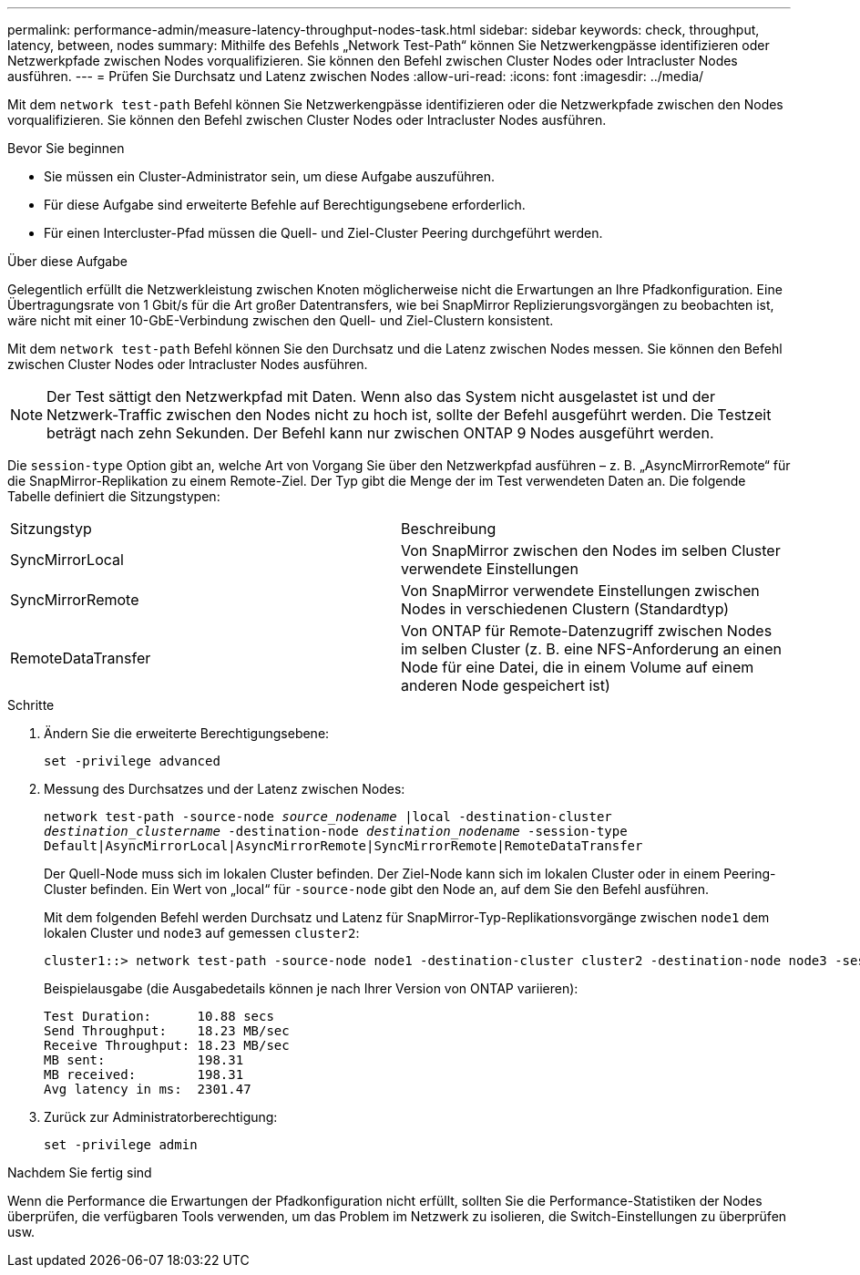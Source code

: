---
permalink: performance-admin/measure-latency-throughput-nodes-task.html 
sidebar: sidebar 
keywords: check, throughput, latency, between, nodes 
summary: Mithilfe des Befehls „Network Test-Path“ können Sie Netzwerkengpässe identifizieren oder Netzwerkpfade zwischen Nodes vorqualifizieren. Sie können den Befehl zwischen Cluster Nodes oder Intracluster Nodes ausführen. 
---
= Prüfen Sie Durchsatz und Latenz zwischen Nodes
:allow-uri-read: 
:icons: font
:imagesdir: ../media/


[role="lead"]
Mit dem `network test-path` Befehl können Sie Netzwerkengpässe identifizieren oder die Netzwerkpfade zwischen den Nodes vorqualifizieren. Sie können den Befehl zwischen Cluster Nodes oder Intracluster Nodes ausführen.

.Bevor Sie beginnen
* Sie müssen ein Cluster-Administrator sein, um diese Aufgabe auszuführen.
* Für diese Aufgabe sind erweiterte Befehle auf Berechtigungsebene erforderlich.
* Für einen Intercluster-Pfad müssen die Quell- und Ziel-Cluster Peering durchgeführt werden.


.Über diese Aufgabe
Gelegentlich erfüllt die Netzwerkleistung zwischen Knoten möglicherweise nicht die Erwartungen an Ihre Pfadkonfiguration. Eine Übertragungsrate von 1 Gbit/s für die Art großer Datentransfers, wie bei SnapMirror Replizierungsvorgängen zu beobachten ist, wäre nicht mit einer 10-GbE-Verbindung zwischen den Quell- und Ziel-Clustern konsistent.

Mit dem `network test-path` Befehl können Sie den Durchsatz und die Latenz zwischen Nodes messen. Sie können den Befehl zwischen Cluster Nodes oder Intracluster Nodes ausführen.

[NOTE]
====
Der Test sättigt den Netzwerkpfad mit Daten. Wenn also das System nicht ausgelastet ist und der Netzwerk-Traffic zwischen den Nodes nicht zu hoch ist, sollte der Befehl ausgeführt werden. Die Testzeit beträgt nach zehn Sekunden. Der Befehl kann nur zwischen ONTAP 9 Nodes ausgeführt werden.

====
Die `session-type` Option gibt an, welche Art von Vorgang Sie über den Netzwerkpfad ausführen – z. B. „AsyncMirrorRemote“ für die SnapMirror-Replikation zu einem Remote-Ziel. Der Typ gibt die Menge der im Test verwendeten Daten an. Die folgende Tabelle definiert die Sitzungstypen:

|===


| Sitzungstyp | Beschreibung 


 a| 
SyncMirrorLocal
 a| 
Von SnapMirror zwischen den Nodes im selben Cluster verwendete Einstellungen



 a| 
SyncMirrorRemote
 a| 
Von SnapMirror verwendete Einstellungen zwischen Nodes in verschiedenen Clustern (Standardtyp)



 a| 
RemoteDataTransfer
 a| 
Von ONTAP für Remote-Datenzugriff zwischen Nodes im selben Cluster (z. B. eine NFS-Anforderung an einen Node für eine Datei, die in einem Volume auf einem anderen Node gespeichert ist)

|===
.Schritte
. Ändern Sie die erweiterte Berechtigungsebene:
+
`set -privilege advanced`

. Messung des Durchsatzes und der Latenz zwischen Nodes:
+
`network test-path -source-node _source_nodename_ |local -destination-cluster _destination_clustername_ -destination-node _destination_nodename_ -session-type Default|AsyncMirrorLocal|AsyncMirrorRemote|SyncMirrorRemote|RemoteDataTransfer`

+
Der Quell-Node muss sich im lokalen Cluster befinden. Der Ziel-Node kann sich im lokalen Cluster oder in einem Peering-Cluster befinden. Ein Wert von „local“ für `-source-node` gibt den Node an, auf dem Sie den Befehl ausführen.

+
Mit dem folgenden Befehl werden Durchsatz und Latenz für SnapMirror-Typ-Replikationsvorgänge zwischen `node1` dem lokalen Cluster und `node3` auf gemessen `cluster2`:

+
[listing]
----
cluster1::> network test-path -source-node node1 -destination-cluster cluster2 -destination-node node3 -session-type AsyncMirrorRemote
----
+
Beispielausgabe (die Ausgabedetails können je nach Ihrer Version von ONTAP variieren):

+
[listing]
----
Test Duration:      10.88 secs
Send Throughput:    18.23 MB/sec
Receive Throughput: 18.23 MB/sec
MB sent:            198.31
MB received:        198.31
Avg latency in ms:  2301.47
----
. Zurück zur Administratorberechtigung:
+
`set -privilege admin`



.Nachdem Sie fertig sind
Wenn die Performance die Erwartungen der Pfadkonfiguration nicht erfüllt, sollten Sie die Performance-Statistiken der Nodes überprüfen, die verfügbaren Tools verwenden, um das Problem im Netzwerk zu isolieren, die Switch-Einstellungen zu überprüfen usw.
